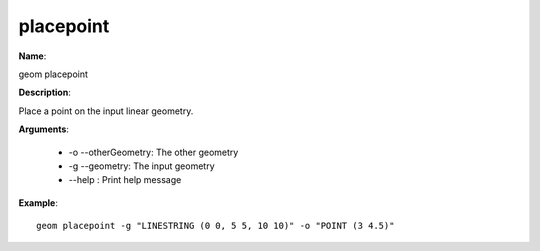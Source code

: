 placepoint
==========

**Name**:

geom placepoint

**Description**:

Place a point on the input linear geometry.

**Arguments**:

   * -o --otherGeometry: The other geometry

   * -g --geometry: The input geometry

   * --help : Print help message



**Example**::

    geom placepoint -g "LINESTRING (0 0, 5 5, 10 10)" -o "POINT (3 4.5)"